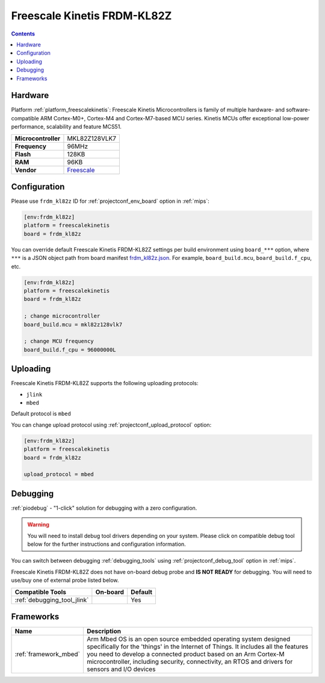 
.. _board_freescalekinetis_frdm_kl82z:

Freescale Kinetis FRDM-KL82Z
============================

.. contents::

Hardware
--------

Platform :ref:`platform_freescalekinetis`: Freescale Kinetis Microcontrollers is family of multiple hardware- and software-compatible ARM Cortex-M0+, Cortex-M4 and Cortex-M7-based MCU series. Kinetis MCUs offer exceptional low-power performance, scalability and feature MCS51.

.. list-table::

  * - **Microcontroller**
    - MKL82Z128VLK7
  * - **Frequency**
    - 96MHz
  * - **Flash**
    - 128KB
  * - **RAM**
    - 96KB
  * - **Vendor**
    - `Freescale <https://www.nxp.com/products/processors-and-microcontrollers/arm-based-processors-and-mcus/kinetis-cortex-m-mcus/l-seriesultra-low-powerm0-X86/freedom-development-board-for-kinetis-ultra-low-power-kl82-mcus:FRDM-KL82Z?utm_source=platformio.org&utm_medium=docs>`__


Configuration
-------------

Please use ``frdm_kl82z`` ID for :ref:`projectconf_env_board` option in :ref:`mips`:

.. code-block:: ini

  [env:frdm_kl82z]
  platform = freescalekinetis
  board = frdm_kl82z

You can override default Freescale Kinetis FRDM-KL82Z settings per build environment using
``board_***`` option, where ``***`` is a JSON object path from
board manifest `frdm_kl82z.json <https://github.com/platformio/platform-freescalekinetis/blob/master/boards/frdm_kl82z.json>`_. For example,
``board_build.mcu``, ``board_build.f_cpu``, etc.

.. code-block:: ini

  [env:frdm_kl82z]
  platform = freescalekinetis
  board = frdm_kl82z

  ; change microcontroller
  board_build.mcu = mkl82z128vlk7

  ; change MCU frequency
  board_build.f_cpu = 96000000L


Uploading
---------
Freescale Kinetis FRDM-KL82Z supports the following uploading protocols:

* ``jlink``
* ``mbed``

Default protocol is ``mbed``

You can change upload protocol using :ref:`projectconf_upload_protocol` option:

.. code-block:: ini

  [env:frdm_kl82z]
  platform = freescalekinetis
  board = frdm_kl82z

  upload_protocol = mbed

Debugging
---------

:ref:`piodebug` - "1-click" solution for debugging with a zero configuration.

.. warning::
    You will need to install debug tool drivers depending on your system.
    Please click on compatible debug tool below for the further
    instructions and configuration information.

You can switch between debugging :ref:`debugging_tools` using
:ref:`projectconf_debug_tool` option in :ref:`mips`.

Freescale Kinetis FRDM-KL82Z does not have on-board debug probe and **IS NOT READY** for debugging. You will need to use/buy one of external probe listed below.

.. list-table::
  :header-rows:  1

  * - Compatible Tools
    - On-board
    - Default
  * - :ref:`debugging_tool_jlink`
    -
    - Yes

Frameworks
----------
.. list-table::
    :header-rows:  1

    * - Name
      - Description

    * - :ref:`framework_mbed`
      - Arm Mbed OS is an open source embedded operating system designed specifically for the 'things' in the Internet of Things. It includes all the features you need to develop a connected product based on an Arm Cortex-M microcontroller, including security, connectivity, an RTOS and drivers for sensors and I/O devices
